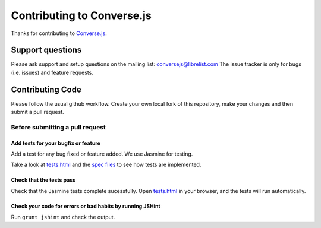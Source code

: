 ===========================
Contributing to Converse.js
===========================

Thanks for contributing to `Converse.js <http://conversejs.org>`_.

Support questions
=================
Please ask support and setup questions on the mailing list: conversejs@librelist.com
The issue tracker is only for bugs (i.e. issues) and feature requests.

Contributing Code
=================
Please follow the usual github workflow. Create your own local fork of this repository,
make your changes and then submit a pull request.

Before submitting a pull request
--------------------------------

Add tests for your bugfix or feature
~~~~~~~~~~~~~~~~~~~~~~~~~~~~~~~~~~~~

Add a test for any bug fixed or feature added. We use Jasmine
for testing. 

Take a look at `tests.html <https://github.com/jcbrand/converse.js/blob/master/tests.html>`_
and the `spec files <https://github.com/jcbrand/converse.js/blob/master/tests.html>`_
to see how tests are implemented.

Check that the tests pass
~~~~~~~~~~~~~~~~~~~~~~~~~

Check that the Jasmine tests complete sucessfully. Open
`tests.html <https://github.com/jcbrand/converse.js/blob/master/tests.html>`_
in your browser, and the tests will run automatically.

Check your code for errors or bad habits by running JSHint
~~~~~~~~~~~~~~~~~~~~~~~~~~~~~~~~~~~~~~~~~~~~~~~~~~~~~~~~~~

Run ``grunt jshint`` and check the output.
